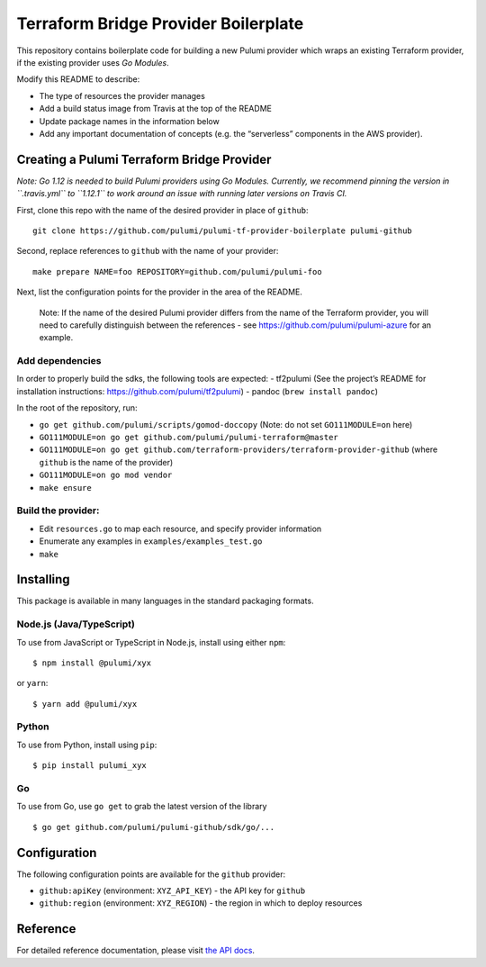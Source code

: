 Terraform Bridge Provider Boilerplate
=====================================

This repository contains boilerplate code for building a new Pulumi
provider which wraps an existing Terraform provider, if the existing
provider uses *Go Modules*.

Modify this README to describe:

-  The type of resources the provider manages
-  Add a build status image from Travis at the top of the README
-  Update package names in the information below
-  Add any important documentation of concepts (e.g. the “serverless”
   components in the AWS provider).

Creating a Pulumi Terraform Bridge Provider
-------------------------------------------

*Note: Go 1.12 is needed to build Pulumi providers using Go Modules.
Currently, we recommend pinning the version in ``.travis.yml`` to
``1.12.1`` to work around an issue with running later versions on Travis
CI.*

First, clone this repo with the name of the desired provider in place of
``github``:

::

   git clone https://github.com/pulumi/pulumi-tf-provider-boilerplate pulumi-github

Second, replace references to ``github`` with the name of your provider:

::

   make prepare NAME=foo REPOSITORY=github.com/pulumi/pulumi-foo

Next, list the configuration points for the provider in the area of the
README.

   Note: If the name of the desired Pulumi provider differs from the
   name of the Terraform provider, you will need to carefully
   distinguish between the references - see
   https://github.com/pulumi/pulumi-azure for an example.

Add dependencies
~~~~~~~~~~~~~~~~

In order to properly build the sdks, the following tools are expected: -
tf2pulumi (See the project’s README for installation instructions:
https://github.com/pulumi/tf2pulumi) - pandoc (``brew install pandoc``)

In the root of the repository, run:

-  ``go get github.com/pulumi/scripts/gomod-doccopy`` (Note: do not set
   ``GO111MODULE=on`` here)
-  ``GO111MODULE=on go get github.com/pulumi/pulumi-terraform@master``
-  ``GO111MODULE=on go get github.com/terraform-providers/terraform-provider-github``
   (where ``github`` is the name of the provider)
-  ``GO111MODULE=on go mod vendor``
-  ``make ensure``

Build the provider:
~~~~~~~~~~~~~~~~~~~

-  Edit ``resources.go`` to map each resource, and specify provider
   information
-  Enumerate any examples in ``examples/examples_test.go``
-  ``make``

Installing
----------

This package is available in many languages in the standard packaging
formats.

Node.js (Java/TypeScript)
~~~~~~~~~~~~~~~~~~~~~~~~~

To use from JavaScript or TypeScript in Node.js, install using either
``npm``:

::

   $ npm install @pulumi/xyx

or ``yarn``:

::

   $ yarn add @pulumi/xyx

Python
~~~~~~

To use from Python, install using ``pip``:

::

   $ pip install pulumi_xyx

Go
~~

To use from Go, use ``go get`` to grab the latest version of the library

::

   $ go get github.com/pulumi/pulumi-github/sdk/go/...

Configuration
-------------

The following configuration points are available for the ``github``
provider:

-  ``github:apiKey`` (environment: ``XYZ_API_KEY``) - the API key for
   ``github``
-  ``github:region`` (environment: ``XYZ_REGION``) - the region in which
   to deploy resources

Reference
---------

For detailed reference documentation, please visit `the API
docs <https://pulumi.io/reference/pkg/nodejs/pulumi/x/>`__.
